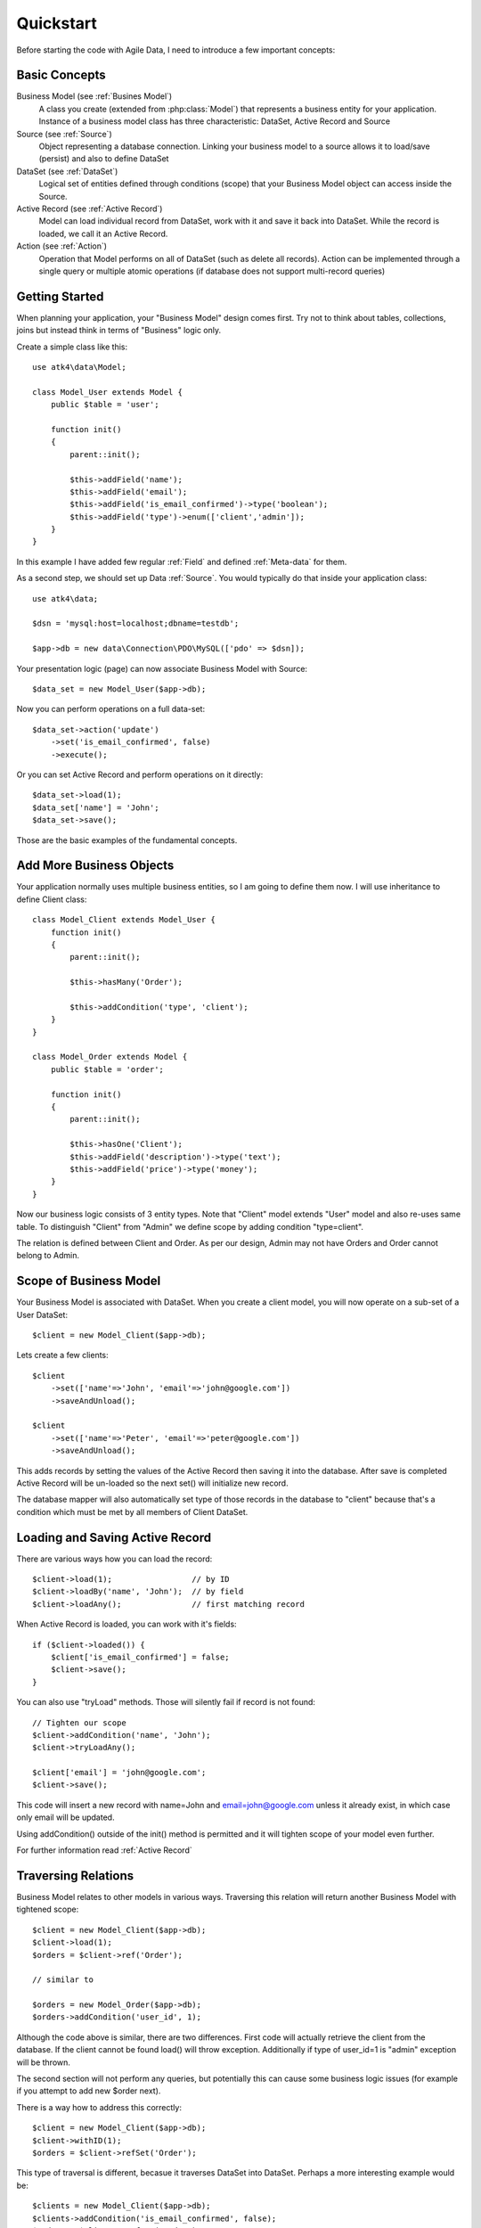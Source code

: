 .. _quickstart:

==========
Quickstart
==========

Before starting the code with Agile Data, I need to introduce a few important
concepts:


Basic Concepts
==============

Business Model (see :ref:`Busines Model`)
    A class you create (extended from :php:class:`Model`) that represents
    a business entity for your application. Instance of a business model
    class has three characteristic: DataSet, Active Record and Source

Source (see :ref:`Source`)
    Object representing a database connection. Linking your business model
    to a source allows it to load/save (persist) and also to define DataSet

DataSet (see :ref:`DataSet`)
    Logical set of entities defined through conditions (scope) that your
    Business Model object can access inside the Source. 

Active Record (see :ref:`Active Record`)
    Model can load individual record from DataSet, work with it and save
    it back into DataSet. While the record is loaded, we call it an Active
    Record.

Action (see :ref:`Action`)
    Operation that Model performs on all of DataSet (such as delete all
    records). Action can be implemented through a single query or multiple
    atomic operations (if database does not support multi-record queries)


Getting Started
===============

When planning your application, your "Business Model" design comes first.
Try not to think about tables, collections, joins but instead think in
terms of "Business" logic only.

Create a simple class like this::

    use atk4\data\Model;

    class Model_User extends Model {
        public $table = 'user';

        function init()
        {
            parent::init();

            $this->addField('name');
            $this->addField('email');
            $this->addField('is_email_confirmed')->type('boolean');
            $this->addField('type')->enum(['client','admin']);
        }
    }

In this example I have added few regular :ref:`Field` and defined
:ref:`Meta-data` for them.

As a second step, we should set up Data :ref:`Source`. You would
typically do that inside your application class::

    use atk4\data;
    
    $dsn = 'mysql:host=localhost;dbname=testdb';

    $app->db = new data\Connection\PDO\MySQL(['pdo' => $dsn]); 

Your presentation logic (page) can now associate Business Model with
Source::

    $data_set = new Model_User($app->db);

Now you can perform operations on a full data-set::

    $data_set->action('update')
        ->set('is_email_confirmed', false)
        ->execute();

Or you can set Active Record and perform operations on it directly::

    $data_set->load(1);
    $data_set['name'] = 'John';
    $data_set->save();

Those are the basic examples of the fundamental concepts.

Add More Business Objects
=========================

Your application normally uses multiple business entities, so I am going
to define them now. I will use inheritance to define Client class::

    class Model_Client extends Model_User {
        function init()
        {
            parent::init();

            $this->hasMany('Order');

            $this->addCondition('type', 'client');
        }
    }

    class Model_Order extends Model {
        public $table = 'order';

        function init()
        {
            parent::init();

            $this->hasOne('Client');
            $this->addField('description')->type('text');
            $this->addField('price')->type('money');
        }
    }

Now our business logic consists of 3 entity types. Note that "Client" model extends "User"
model and also re-uses same table. To distinguish "Client" from "Admin" we define scope by
adding condition "type=client".

The relation is defined between Client and Order. As per our design, Admin may not have
Orders and Order cannot belong to Admin.

Scope of Business Model
=======================

Your Business Model is associated with DataSet. When you create a client model, you will
now operate on a sub-set of a User DataSet::

    $client = new Model_Client($app->db);

Lets create a few clients::

    $client
        ->set(['name'=>'John', 'email'=>'john@google.com'])
        ->saveAndUnload();

    $client
        ->set(['name'=>'Peter', 'email'=>'peter@google.com'])
        ->saveAndUnload();

This adds records by setting the values of the Active Record then saving it into the
database. After save is completed Active Record will be un-loaded so the next set()
will initialize new record.

The database mapper will also automatically set type of those records in the database
to "client" because that's a condition which must be met by all members of Client DataSet.

Loading and Saving Active Record
================================

There are various ways how you can load the record::

    $client->load(1);                 // by ID
    $client->loadBy('name', 'John');  // by field
    $client->loadAny();               // first matching record

When Active Record is loaded, you can work with it's fields::

    if ($client->loaded()) {
        $client['is_email_confirmed'] = false;
        $client->save();
    }

You can also use "tryLoad" methods. Those will silently fail if record is not found::

    // Tighten our scope
    $client->addCondition('name', 'John');
    $client->tryLoadAny();

    $client['email'] = 'john@google.com';
    $client->save();

This code will insert a new record with name=John and email=john@google.com unless
it already exist, in which case only email will be updated.

Using addCondition() outside of the init() method is permitted and it will tighten
scope of your model even further. 

For further information read :ref:`Active Record`

Traversing Relations
====================

Business Model relates to other models in various ways. Traversing this relation will
return another Business Model with tightened scope::

    $client = new Model_Client($app->db);
    $client->load(1);
    $orders = $client->ref('Order');

    // similar to

    $orders = new Model_Order($app->db);
    $orders->addCondition('user_id', 1);
    
Although the code above is similar, there are two differences. First code will actually
retrieve the client from the database. If the client cannot be found load() will
throw exception. Additionally if type of user_id=1 is "admin" exception will be thrown.

The second section will not perform any queries, but potentially this can cause some
business logic issues (for example if you attempt to add new $order next).

There is a way how to address this correctly::

    $client = new Model_Client($app->db);
    $client->withID(1);
    $orders = $client->refSet('Order');

This type of traversal is different, becasue it traverses DataSet into DataSet. Perhaps
a more interesting example would be::

    $clients = new Model_Client($app->db);
    $clients->addCondition('is_email_confirmed', false);
    $orders = $clients->refSet('Order');

This gives you a sub-set of orders that contains all the records by the users who 
are clients and have not confirmed their email yet.

For further information read :ref:`Traversal`

DataSet Basic and Vendor-specific Actions
=========================================

There are various actions you can easily perform on the DataSet. In the previous
examples we used Client DataSet to perform multi-row update setting "is_email_confirmed"
to false, but there are many different actions you can perform. There are actions
that retrieve data and some that change data:

* Read / Query (sum, count, average, get, etc)
* Update, Delete, etc

Model does not handle actions on it's own, but the logic of building actions reside
in `$db` data source class. All the candidates for Data Source agree on standard
set of "actions" that is possible to implement in the database query language or
simulate in PHP:

* Standard Actions
  * sum, count, min, max, avg
  * update
    * set(value|action), incr(amount|action)
  * insert
    * set([ id=>[], id=>[] ]
  * delete

For a full list: :ref:`Standard Actions`

Other actions can be made available but your busines code gets a chance to
confirm support of a specific feature::

    $client = new Model_Client($app->db);

    if ($client->supports('sql')) {

        $act = $client->action();
        $act->set('is_vip', $act->expr(
            'IF ({} like "%john%", 1, 0)', 
            [$client->getElement('name')]
        )->execute();

    } else {

        foreach ($client as $row) {
            $row['is_vip'] = preg_match('/john/i',$row['name']);
            $row->save();
        }
    }

If you never plan to support NoSQL in your application, then you can simply declare::

    $client->require('sql');

And this will produce exception demanding model to be used only with SQL Data Source.

Gradually more features may be standartised and all of the database drivers will
have to either provide native support or emulate the support::

    $client = new Model_Client($app->db);

    if ($client->supports('sql')) {

        $act = $client->action();
        $act->set('is_vip', $act->expr(
            'IF ({} like "%john%", 1, 0)', 
            [$client->getElement('name')]
        )->execute();

    } elseif ($client->supports('match')) {

        $johns = clone $client;
        $johns->action('update')
            ->match('name', 'john')
            ->set('is_vip', true)
            ->execute();

        $others = clone $client;
        $others->action('update')
            ->noMatch('name', 'john')
            ->set('is_vip', true)
            ->execute();

    } else {

        foreach ($client as $row) {
            $row['is_vip'] = preg_match('/john/i',$row['name']);
            $row->save();
        }
    }




Refactoring Database and Expressions
====================================

So far our database has been rather trivial. We had "user" table and "order" table.
Now it is time to change our database structure by adding "order_item" table.
We need to move "price" field from "order" into "order_item".

However, our application already relies on $order['price'] too much and we
do not wish to refactor application now.

We can take advantage of the fact that $order['price'] can be expressed
through standard Action (sum) and rewrite our business logic like this::

    class Model_Order extends Model {
        public $table = 'order';

        function init()
        {
            parent::init();

            $this->hasOne('Client');
            $this->addField('description')->type('text');

            $this->hasMany('OrderLine');

            $this->addExpression('price')->type('money')
                ->set($this->ref('OrderLine')->sum('price'));
        }
    }

    class Model_OrderLine extends Model {
        public $table = 'order_line';

        function init()
        {
            parent::init();

            $this->hasOne('Order');
            $this->addField('item');
            $this->addField('price');
        }
    }

Now, desptie the fact that the physical "price" is gone from the "order",
the following code will still work correctly::

    foreach($client->ref('Order') as $order) {
        echo "Order: {$order['description']} for the price of {$order['price']}\n";
    }

The implementation will use sub-query support if database supports it to fetch
the price on all the items. Alternatively, the action will be executed when
field is actually accessed providing you with consistent code.

Read more about :ref:`Expressions`

SQL-specific Features 
=====================

So far the code has been vendor-agnostic and would work with any standard Data Source.
If you are only interested in SQL DataSources you can do a lot of interesting things
in your code:

Use DSQL
--------

`DSQL <http://github.com/atk4/dsql>`_ is a Query Bulider library used by SQL drivers. It is very powerful and can
perform any query. By calling :php:meth:`Model::action` of SQL database you get back an instance
of DSQL Query class and can perform a lot of interesting things with it::

    $client->requires('sql');
    $dsql = $client->action();

    $dsql->where('name', 'like', '%john%');               // name = surname
    $dsql->group('is_vip');                               // group results

    $data = $dsql->get();

`DSQL Documentation <http://dsql.readthedocs.io/en/develop/>`_ will give you further information.

Advanced examples
-----------------

Fields of a model automatically can become parts of the query. This is true for regular
fields and expressions. Same can be said for actions::

    $client->requires('sql');
    $dsql = $client->action();

    $dsql->where('name', $client->getField('surname'));   // name = surname

    $paid_orders = $client->ref('Order')->addCondition('is_paid', true)->sum();
    $due_orders = $client->ref('Order')->addCondition('is_paid', false)->sum();

    $dsql->where($dsql->expr('[] > [] * 2', [$paid_orders, $due_orders]));

    $data = $dsql->get();

You can also use addCondition() too::

    $client->requires('sql');

    $client->addCondition('name', $client->getField('surname'));   // name = surname

    $paid_orders = $client->ref('Order')->addCondition('is_paid', true)->sum();
    $due_orders = $client->ref('Order')->addCondition('is_paid', false)->sum();

    $client->addCondition($dsql->expr('[] > [] * 2', [$paid_orders, $due_orders]));

Actually addCondition is quite smilar to dsql->where(), but if name of the first
argument ('name' in example above) is actually an expression, addCondition will
handle that correctly, while where() will have no knowledge of model fields and
will add condition as-is.


